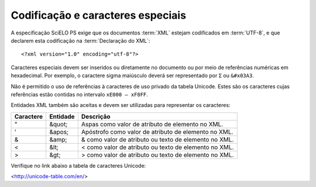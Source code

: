 Codificação e caracteres especiais
==================================

A especificação SciELO PS exige que os documentos :term:`XML` estejam codificados 
em :term:`UTF-8`, e que declarem esta codificação na :term:`Declaração do XML`::

  <?xml version="1.0" encoding="utf-8"?>


Caracteres especiais devem ser inseridos ou diretamente no documento ou por meio 
de referências numéricas em hexadecimal. Por exemplo, o caractere sigma maiúsculo 
deverá ser representado por ``Σ`` ou ``&#x03A3``.

Não é permitido o uso de referências à caracteres de uso privado da tabela 
Unicode. Estes são os caracteres cujas referências estão contidas no 
intervalo ``xE000 – xF8FF``.

Entidades XML também são aceitas e devem ser utilizadas para representar os
caracteres:

+-----------+----------+------------------------------------------------------+
| Caractere | Entidade | Descrição                                            |
+===========+==========+======================================================+
| "         | &quot;   | Aspas como valor de atributo de elemento no XML.     |
+-----------+----------+------------------------------------------------------+
| '         | &apos;   | Apóstrofo como valor de atributo de elemento no XML. |
+-----------+----------+------------------------------------------------------+
| &         | &amp;    | & como valor de atributo ou texto de elemento no XML.|
+-----------+----------+------------------------------------------------------+
| <         | &lt;     | < como valor de atributo ou texto de elemento no XML.|
+-----------+----------+------------------------------------------------------+
| >         | &gt;     | > como valor de atributo ou texto de elemento no XML.|
+-----------+----------+------------------------------------------------------+

Verifique no link abaixo a tabela de caracteres Unicode:

<http://unicode-table.com/en/>
